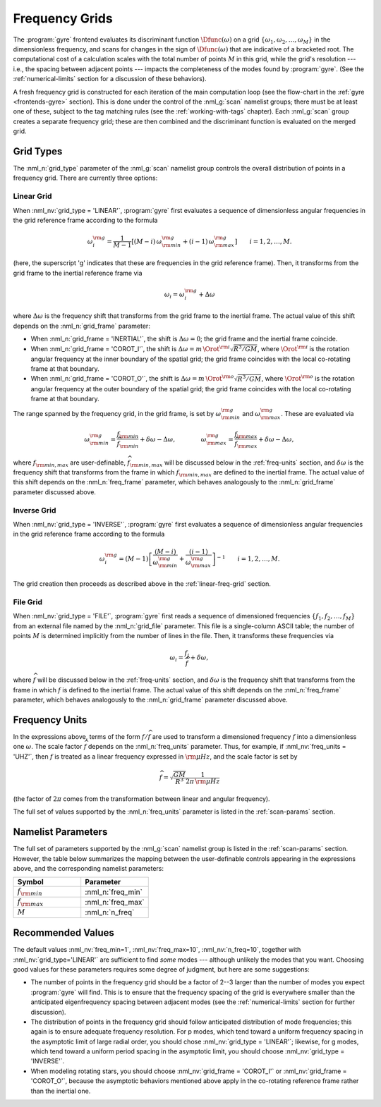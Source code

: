 .. _freq-grids:

Frequency Grids
===============

The :program:`gyre` frontend evaluates its discriminant function
:math:`\Dfunc(\omega)` on a grid
:math:`\{\omega_{1},\omega_{2},\ldots,\omega_{M}\}` in the
dimensionless frequency, and scans for changes in the sign of
:math:`\Dfunc(\omega)` that are indicative of a bracketed root.  The
computational cost of a calculation scales with the total number of
points :math:`M` in this grid, while the grid's resolution --- i.e.,
the spacing between adjacent points --- impacts the completeness of
the modes found by :program:`gyre`. (See the :ref:`numerical-limits`
section for a discussion of these behaviors).

A fresh frequency grid is constructed for each iteration of the main
computation loop (see the flow-chart in the :ref:`gyre
<frontends-gyre>` section). This is done under the control of the
:nml_g:`scan` namelist groups; there must be at least one of these,
subject to the tag matching rules (see the :ref:`working-with-tags`
chapter). Each :nml_g:`scan` group creates a separate frequency grid;
these are then combined and the discriminant function is evaluated on
the merged grid.

Grid Types
----------

The :nml_n:`grid_type` parameter of the :nml_g:`scan` namelist group
controls the overall distribution of points in a frequency grid. There
are currently three options:

.. _linear-freq-grid:

Linear Grid
~~~~~~~~~~~

When :nml_nv:`grid_type = 'LINEAR'`, :program:`gyre` first evaluates a
sequence of dimensionless angular frequencies in the grid reference
frame according to the formula

.. math::

   \omega^{\rm g}_{i} = \frac{1}{M-1} \left[ (M - i)\, \omega^{\rm g}_{\rm min}  + (i - 1) \, \omega^{\rm g}_{\rm max} \right]
   \qquad i = 1,2,\ldots,M.

(here, the superscript 'g' indicates that these are frequencies in the
grid reference frame). Then, it transforms from the grid frame to the
inertial reference frame via

.. math::

   \omega_{i} = \omega^{\rm g}_{i} + \Delta \omega

where :math:`\Delta\omega` is the frequency shift that transforms from
the grid frame to the inertial frame. The actual value of this shift
depends on the :nml_n:`grid_frame` parameter:

* When :nml_n:`grid_frame = 'INERTIAL'`, the shift is :math:`\Delta
  \omega = 0`; the grid frame and the inertial frame coincide.

* When :nml_n:`grid_frame = 'COROT_I'`, the shift is :math:`\Delta
  \omega = m \, \Orot^{\rm i} \sqrt{R^{3}/GM}`, where
  :math:`\Orot^{\rm i}` is the rotation angular frequency at the
  inner boundary of the spatial grid; the grid frame coincides with
  the local co-rotating frame at that boundary.

* When :nml_n:`grid_frame = 'COROT_O'`, the shift is :math:`\Delta
  \omega = m \, \Orot^{\rm o} \sqrt{R^{3}/GM}`, where
  :math:`\Orot^{\rm o}` is the rotation angular frequency at the outer
  boundary of the spatial grid; the grid frame coincides with the
  local co-rotating frame at that boundary.

The range spanned by the frequency grid, in the grid frame, is set by
:math:`\omega^{\rm g}_{\rm min}` and :math:`\omega^{\rm g}_{\rm max}`. These are
evaluated via

.. math::

   \omega^{\rm g}_{\rm  min} = \frac{f_{\rm min}}{\widehat{f}_{\rm min}} + \delta \omega - \Delta \omega,
   \qquad \qquad
   \omega^{\rm g}_{\rm max} = \frac{f_{\rm max}}{\widehat{f}_{\rm max}} + \delta \omega - \Delta \omega,

where :math:`f_{\rm min,max}` are user-definable,
:math:`\widehat{f}_{\rm min,max}` will be discussed below in the
:ref:`freq-units` section, and :math:`\delta\omega` is the frequency
shift that transforms from the frame in which :math:`f_{\rm min,max}`
are defined to the inertial frame. The actual value of this shift depends
on the :nml_n:`freq_frame` parameter, which behaves analogously to the
:nml_n:`grid_frame` parameter discussed above.

.. _inverse-freq-grid:

Inverse Grid
~~~~~~~~~~~~

When :nml_nv:`grid_type = 'INVERSE'`, :program:`gyre` first evaluates a sequence
of dimensionless angular frequencies in the grid reference frame
according to the formula

.. math::

   \omega^{\rm g}_{i} = (M-1) \left[ \frac{(M - i)}{\omega^{\rm g}_{\rm min}}  + \frac{(i - 1)}{\omega^{\rm g}_{\rm max}} \right]^{-1}
   \qquad i = 1,2,\ldots,M.

The grid creation then proceeds as described above in the :ref:`linear-freq-grid` section.

File Grid
~~~~~~~~~

When :nml_nv:`grid_type = 'FILE'`, :program:`gyre` first reads a sequence of
dimensioned frequencies :math:`\{f_{1},f_{2},\ldots,f_{M}\}` from an
external file named by the :nml_n:`grid_file` parameter. This file is
a single-column ASCII table; the number of points :math:`M` is
determined implicitly from the number of lines in the file. Then, it
transforms these frequencies via

.. math::

   \omega_{i} = \frac{f_{j}}{\widehat{f}} + \delta \omega,

where :math:`\widehat{f}` will be discussed below in the
:ref:`freq-units` section, and :math:`\delta\omega` is the frequency
shift that transforms from the frame in which :math:`f` is defined to
the inertial frame. The actual value of this shift depends on the
:nml_n:`freq_frame` parameter, which behaves analogously to the
:nml_n:`grid_frame` parameter discussed above.

.. _freq-units:

Frequency Units
---------------

In the expressions above, terms of the form :math:`f/\widehat{f}` are used
to transform a dimensioned frequency :math:`f` into a dimensionless
one :math:`\omega`. The scale factor :math:`\widehat{f}` depends on the
:nml_n:`freq_units` parameter. Thus, for example, if
:nml_nv:`freq_units = 'UHZ'`, then :math:`f` is treated as a linear
frequency expressed in :math:`{\rm \mu Hz}`, and the scale factor is set by

.. math::

   \widehat{f} = \sqrt{\frac{GM}{R^{3}}} \frac{1}{2\pi\,{\rm \mu Hz}}

(the factor of :math:`2\pi` comes from the transformation between linear
and angular frequency).

The full set of values supported by the :nml_n:`freq_units` parameter
is listed in the :ref:`scan-params` section.

Namelist Parameters
-------------------

The full set of parameters supported by the :nml_g:`scan` namelist
group is listed in the :ref:`scan-params` section. However, the table
below summarizes the mapping between the user-definable controls
appearing in the expressions above, and the corresponding namelist
parameters:

.. list-table::
   :widths: 30 30 
   :header-rows: 1

   * - Symbol
     - Parameter
   * - :math:`f_{\rm min}`
     - :nml_n:`freq_min`
   * - :math:`f_{\rm max}`
     - :nml_n:`freq_max`
   * - :math:`M`
     - :nml_n:`n_freq`

Recommended Values
------------------

The default values :nml_nv:`freq_min=1`, :nml_nv:`freq_max=10`,
:nml_nv:`n_freq=10`, together with :nml_nv:`grid_type='LINEAR'` are
sufficient to find *some* modes --- although unlikely the modes that
you want. Choosing good values for these parameters requires some
degree of judgment, but here are some suggestions:

* The number of points in the frequency grid should be a factor of
  2--3 larger than the number of modes you expect :program:`gyre` will
  find. This is to ensure that the frequency spacing of the grid is
  everywhere smaller than the anticipated eigenfrequency spacing
  between adjacent modes (see the :ref:`numerical-limits` section for
  further discussion).

* The distribution of points in the frequency grid should follow
  anticipated distribution of mode frequencies; this again is to
  ensure adequate frequency resolution. For p modes, which tend toward
  a uniform frequency spacing in the asymptotic limit of large radial
  order, you should chose :nml_nv:`grid_type = 'LINEAR'`;
  likewise, for g modes, which tend toward a uniform period spacing in
  the asymptotic limit, you should choose :nml_nv:`grid_type = 'INVERSE'`.

* When modeling rotating stars, you should choose :nml_nv:`grid_frame
  = 'COROT_I'` or :nml_nv:`grid_frame = 'COROT_O'`, because the
  asymptotic behaviors mentioned above apply in the co-rotating
  reference frame rather than the inertial one.


